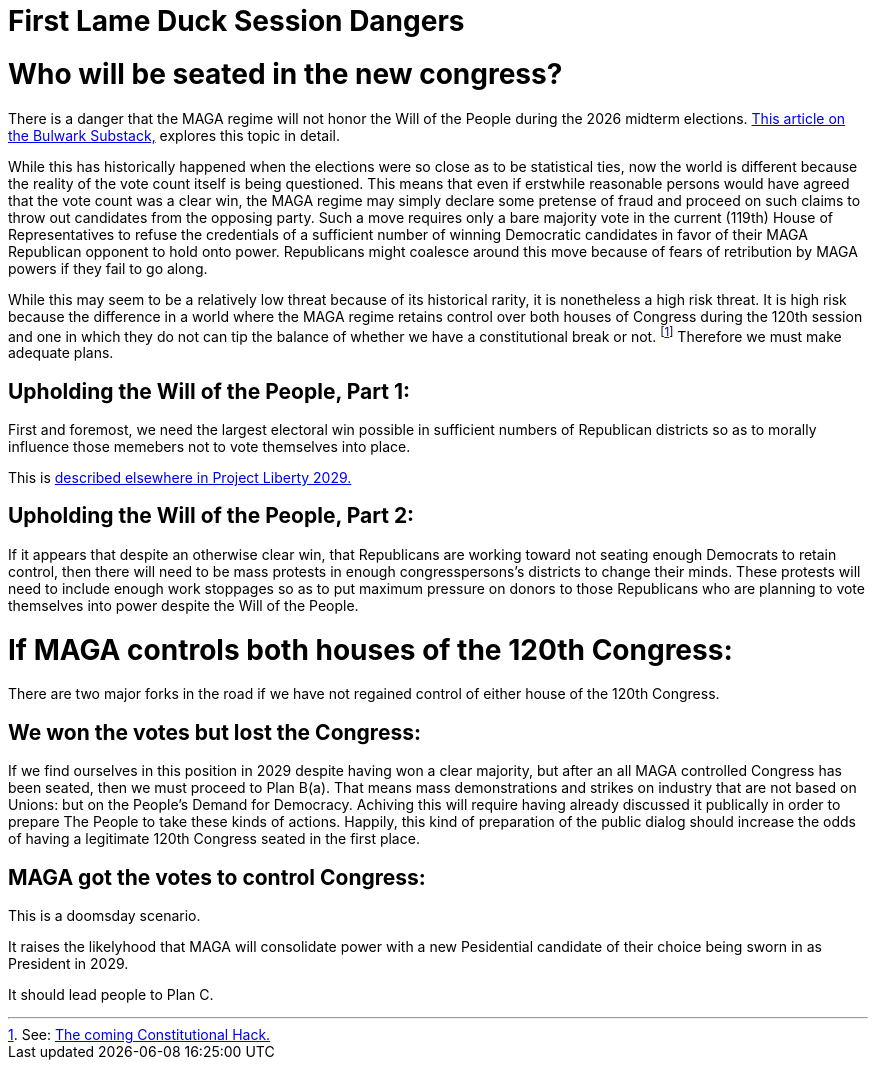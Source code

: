 = First Lame Duck Session Dangers
:doctype: book
:table-caption: Data Set
:imagesdir: /Media/Images/
:page-authors: Vector Hasting
:page-draft_complete: 25%
:page-stage: 03
:page-todos: Make the "Plan B(a)" and "Plan C" point to my substack essay that explores this. Add additional links to Before the Midterms action documents.  
:showtitle:

= Who will be seated in the new congress?

There is a danger that the MAGA regime will not honor the Will of the People during the 2026 midterm elections. 
link:https://www.thebulwark.com/p/dirty-procedural-move-house-republicans-election-denial-2026-midterms["This article on the Bulwark Substack," , window=read-later,opts="noopener,nofollow"] explores this topic in detail.

While this has historically happened when the elections were so close as to be statistical ties, now the world is different because the reality of the vote count itself is being questioned. 
This means that even if erstwhile reasonable persons would have agreed that the vote count was a clear win, the MAGA regime may simply declare some pretense of fraud and proceed on such claims to throw out candidates from the opposing party.
Such a move requires only a bare majority vote in the current (119th) House of Representatives to refuse the credentials of a sufficient number of winning Democratic candidates in favor of their MAGA Republican opponent to hold onto power. 
Republicans might coalesce around this move because of fears of retribution by MAGA powers if they fail to go along. 

While this may seem to be a relatively low threat because of its historical rarity, it is nonetheless a high risk threat. 
It is high risk because the difference in a world where the MAGA regime retains control over both houses of Congress during the 120th session and one in which they do not can tip the balance of whether we have a constitutional break or not. footnote:[See: <</content/Election2028/The_Coming_Constitutional_Hack.adoc#,The coming Constitutional Hack.>>]
Therefore we must make adequate plans. 

== Upholding the Will of the People, Part 1:

First and foremost, we need the largest electoral win possible in sufficient numbers of Republican districts so as to morally influence those memebers not to vote themselves into place. 

This is <</content/Election_2028/Before_The_Election/Before_The_Election_Overview.adoc#,described elsewhere in Project Liberty 2029.>> 

== Upholding the Will of the People, Part 2:

If it appears that despite an otherwise clear win, that Republicans are working toward not seating enough Democrats to retain control, then there will need to be mass protests in enough congresspersons's districts to change their minds. 
These protests will need to include enough work stoppages so as to put maximum pressure on donors to those Republicans who are planning to vote themselves into power despite the Will of the People. 

= If MAGA controls both houses of the 120th Congress:

There are two major forks in the road if we have not regained control of either house of the 120th Congress. 

== We won the votes but lost the Congress:  

If we find ourselves in this position in 2029 despite having won a clear majority, but after an all MAGA controlled Congress has been seated, then we must proceed to Plan B(a). 
That means mass demonstrations and strikes on industry that are not based on Unions: but on the People's Demand for Democracy. 
Achiving this will require having already discussed it publically in order to prepare The People to take these kinds of actions. 
Happily, this kind of preparation of the public dialog should increase the odds of having a legitimate 120th Congress seated in the first place. 

== MAGA got the votes to control Congress:

This is a doomsday scenario. 

It raises the likelyhood that MAGA will consolidate power with a new Pesidential candidate of their choice being sworn in as President in 2029. 

It should lead people to Plan C. 
